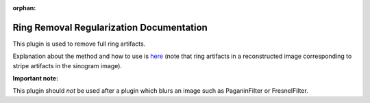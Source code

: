 :orphan:

Ring Removal Regularization Documentation
#################################################################

This plugin is used to remove full ring artifacts.

Explanation about the method and how to use is `here <https://sarepy.readthedocs.io/toc/section3_1/section3_1_2.html#sarepy.prep.stripe_removal_former.remove_stripe_based_regularization>`_
(note that ring artifacts in a reconstructed image corresponding to stripe artifacts in the sinogram image).

**Important note:**

This plugin should *not* be used after a plugin which blurs an image such as PaganinFilter or FresnelFilter.

